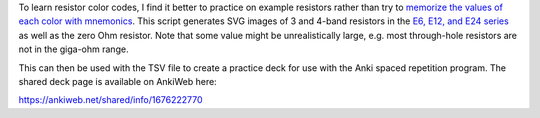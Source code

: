 To learn resistor color codes,
I find it better to practice on example resistors
rather than try to `memorize the values of each color with mnemonics`_.
This script generates SVG images of 3 and 4-band resistors
in the `E6, E12, and E24 series`_
as well as the zero Ohm resistor.
Note that some value might be unrealistically large,
e.g. most through-hole resistors are not in the giga-ohm range.

This can then be used with the TSV file to create a practice deck
for use with the Anki spaced repetition program.
The shared deck page is available on AnkiWeb here:

https://ankiweb.net/shared/info/1676222770

.. _E6, E12, and E24 series: https://en.wikipedia.org/wiki/E_series_of_preferred_numbers
.. _memorize the values of each color with mnemonics: https://en.wikipedia.org/wiki/List_of_electronic_color_code_mnemonics
